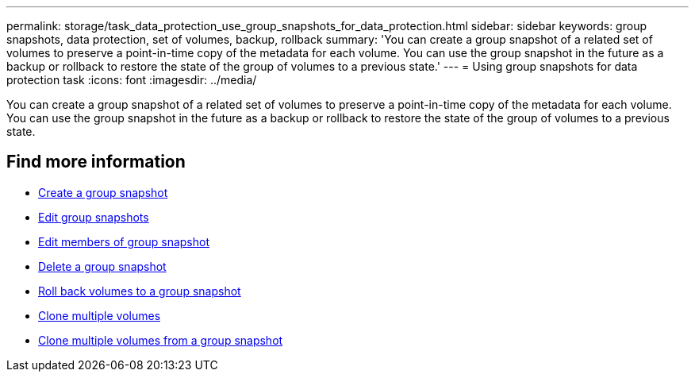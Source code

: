---
permalink: storage/task_data_protection_use_group_snapshots_for_data_protection.html
sidebar: sidebar
keywords: group snapshots, data protection, set of volumes, backup, rollback
summary: 'You can create a group snapshot of a related set of volumes to preserve a point-in-time copy of the metadata for each volume. You can use the group snapshot in the future as a backup or rollback to restore the state of the group of volumes to a previous state.'
---
= Using group snapshots for data protection task
:icons: font
:imagesdir: ../media/

[.lead]
You can create a group snapshot of a related set of volumes to preserve a point-in-time copy of the metadata for each volume. You can use the group snapshot in the future as a backup or rollback to restore the state of the group of volumes to a previous state.

== Find more information

* xref:task_data_protection_create_a_group_snapshot.adoc[Create a group snapshot]
* xref:task_data_protection_edit_group_snapshots.adoc[Edit group snapshots]
* xref:task_data_protection_edit_members_of_group_snapshot.adoc[Edit members of group snapshot]
* xref:task_data_protection_delete_a_group_snapshot.adoc[Delete a group snapshot]
* xref:task_data_protection_roll_back_volumes_to_a_group_snapshot.adoc[Roll back volumes to a group snapshot]
* xref:task_data_protection_clone_multiple_volumes.adoc[Clone multiple volumes]
* xref:task_data_protection_clone_multiple_volumes_from_a_group_snapshot.adoc[Clone multiple volumes from a group snapshot]
